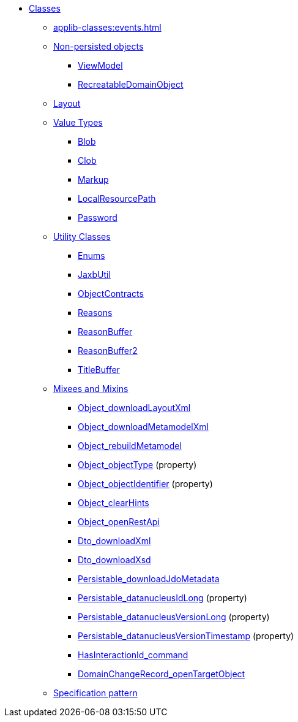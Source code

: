 
* xref:applib-classes:about.adoc[Classes]

** xref:applib-classes:events.adoc[]

** xref:applib-classes:non-persisted-objects.adoc[Non-persisted objects]
*** xref:applib:index/ViewModel.adoc[ViewModel]
*** xref:applib:index/RecreatableDomainObject.adoc[RecreatableDomainObject]

** xref:applib-classes:layout.adoc[Layout]


** xref:applib-classes:value-types.adoc[Value Types]
*** xref:applib:index/value/Blob.adoc[Blob]
*** xref:applib:index/value/Clob.adoc[Clob]
*** xref:applib:index/value/Markup.adoc[Markup]
*** xref:applib:index/value/LocalResourcePath.adoc[LocalResourcePath]
*** xref:applib:index/value/Password.adoc[Password]


** xref:applib-classes:utility.adoc[Utility Classes]
*** xref:applib:index/util/Enums.adoc[Enums]
*** xref:applib:index/util/JaxbUtil.adoc[JaxbUtil]
*** xref:applib:index/util/ObjectContracts.adoc[ObjectContracts]
*** xref:applib:index/util/Reasons.adoc[Reasons]
*** xref:applib:index/util/ReasonBuffer.adoc[ReasonBuffer]
*** xref:applib:index/util/ReasonBuffer2.adoc[ReasonBuffer2]
*** xref:applib:index/util/TitleBuffer.adoc[TitleBuffer]

** xref:applib-classes:mixees-and-mixins.adoc[Mixees and Mixins]

*** xref:applib:index/mixins/layout/Object_downloadLayoutXml.adoc[Object_downloadLayoutXml]

*** xref:refguide:applib:index/mixins/metamodel/Object_downloadMetamodelXml.adoc[Object_downloadMetamodelXml]
*** xref:applib:index/mixins/metamodel/Object_rebuildMetamodel.adoc[Object_rebuildMetamodel]
*** xref:refguide:applib:index/mixins/metamodel/Object_objectType.adoc[Object_objectType] (property)
*** xref:refguide:applib:index/mixins/metamodel/Object_objectIdentifier.adoc[Object_objectIdentifier] (property)

*** xref:viewer:index/wicket/viewer/mixins/Object_clearHints.adoc[Object_clearHints]

*** xref:applib:index/mixins/rest/Object_openRestApi.adoc[Object_openRestApi]

*** xref:refguide:applib:index/mixins/dto/Dto_downloadXml.adoc[Dto_downloadXml]
*** xref:refguide:applib:index/mixins/dto/Dto_downloadXsd.adoc[Dto_downloadXsd]

*** xref:refguide:persistence:index/jdo/datanucleus/mixins/Persistable_downloadJdoMetadata.adoc[Persistable_downloadJdoMetadata]
*** xref:refguide:persistence:index/jdo/datanucleus/mixins/Persistable_datanucleusIdLong.adoc[Persistable_datanucleusIdLong] (property)
*** xref:refguide:persistence:index/jdo/datanucleus/mixins/Persistable_datanucleusVersionLong.adoc[Persistable_datanucleusVersionLong] (property)
*** xref:refguide:persistence:index/jdo/datanucleus/mixins/Persistable_datanucleusVersionTimestamp.adoc[Persistable_datanucleusVersionTimestamp] (property)

*** xref:refguide:extensions:index/commandlog/impl/mixins/HasInteractionId_command.adoc[HasInteractionId_command]
*** xref:refguide:applib:index/mixins/system/DomainChangeRecord_openTargetObject.adoc[DomainChangeRecord_openTargetObject]


** xref:applib-classes:spec.adoc[Specification pattern]



